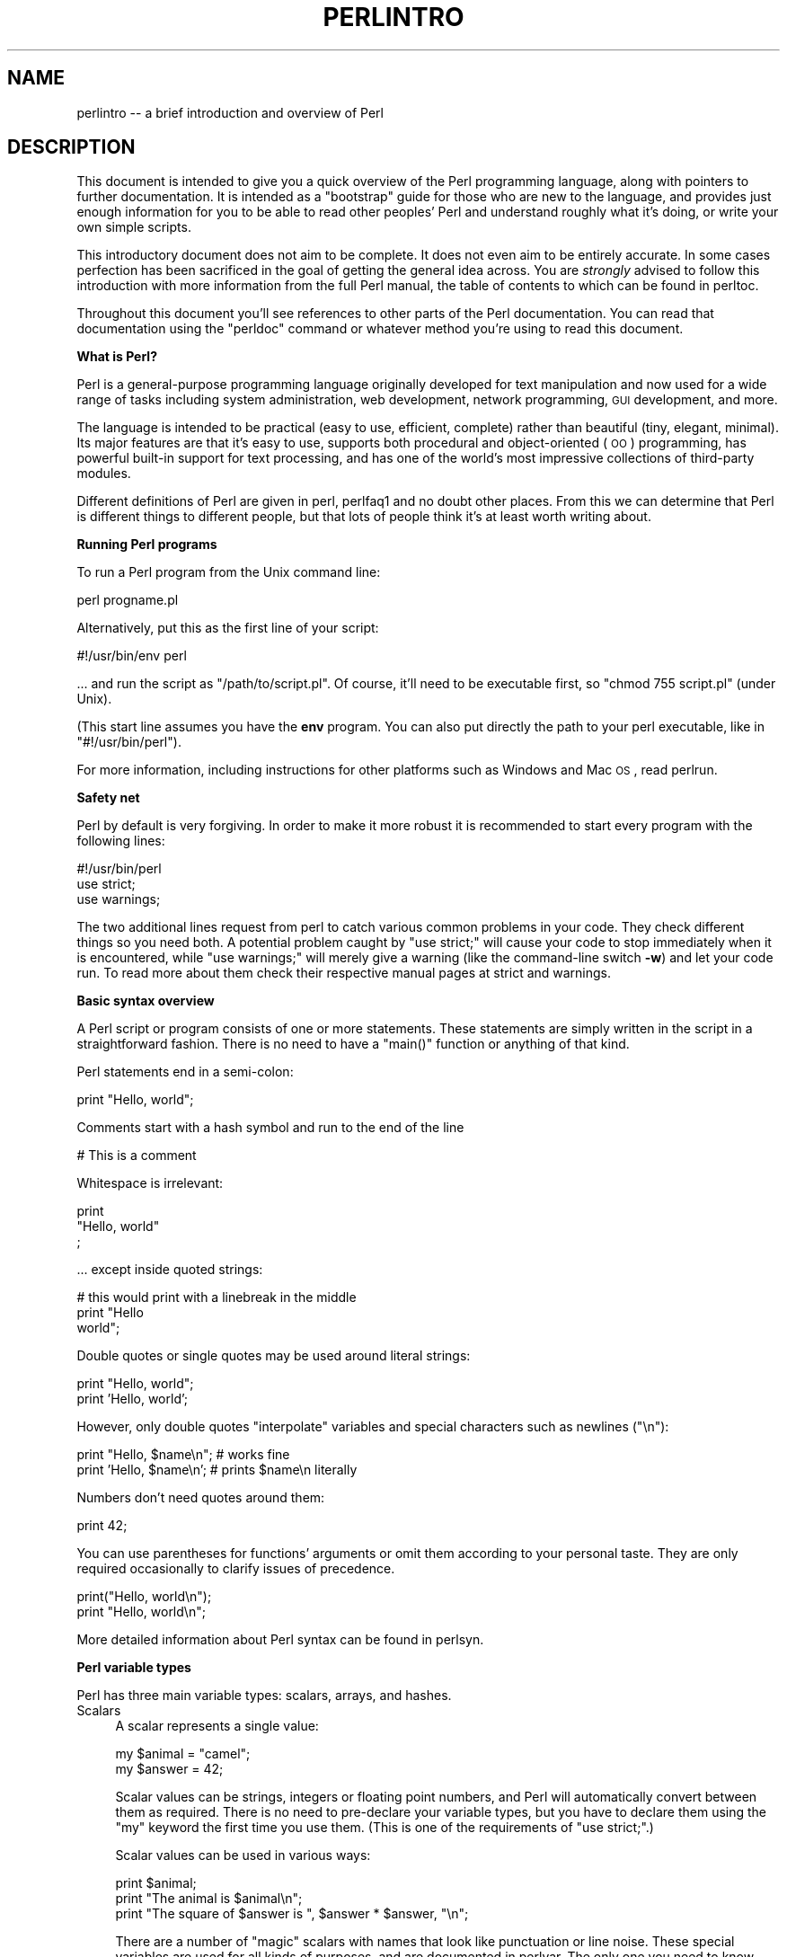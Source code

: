 .\" Automatically generated by Pod::Man v1.37, Pod::Parser v1.35
.\"
.\" Standard preamble:
.\" ========================================================================
.de Sh \" Subsection heading
.br
.if t .Sp
.ne 5
.PP
\fB\\$1\fR
.PP
..
.de Sp \" Vertical space (when we can't use .PP)
.if t .sp .5v
.if n .sp
..
.de Vb \" Begin verbatim text
.ft CW
.nf
.ne \\$1
..
.de Ve \" End verbatim text
.ft R
.fi
..
.\" Set up some character translations and predefined strings.  \*(-- will
.\" give an unbreakable dash, \*(PI will give pi, \*(L" will give a left
.\" double quote, and \*(R" will give a right double quote.  | will give a
.\" real vertical bar.  \*(C+ will give a nicer C++.  Capital omega is used to
.\" do unbreakable dashes and therefore won't be available.  \*(C` and \*(C'
.\" expand to `' in nroff, nothing in troff, for use with C<>.
.tr \(*W-|\(bv\*(Tr
.ds C+ C\v'-.1v'\h'-1p'\s-2+\h'-1p'+\s0\v'.1v'\h'-1p'
.ie n \{\
.    ds -- \(*W-
.    ds PI pi
.    if (\n(.H=4u)&(1m=24u) .ds -- \(*W\h'-12u'\(*W\h'-12u'-\" diablo 10 pitch
.    if (\n(.H=4u)&(1m=20u) .ds -- \(*W\h'-12u'\(*W\h'-8u'-\"  diablo 12 pitch
.    ds L" ""
.    ds R" ""
.    ds C` ""
.    ds C' ""
'br\}
.el\{\
.    ds -- \|\(em\|
.    ds PI \(*p
.    ds L" ``
.    ds R" ''
'br\}
.\"
.\" If the F register is turned on, we'll generate index entries on stderr for
.\" titles (.TH), headers (.SH), subsections (.Sh), items (.Ip), and index
.\" entries marked with X<> in POD.  Of course, you'll have to process the
.\" output yourself in some meaningful fashion.
.if \nF \{\
.    de IX
.    tm Index:\\$1\t\\n%\t"\\$2"
..
.    nr % 0
.    rr F
.\}
.\"
.\" For nroff, turn off justification.  Always turn off hyphenation; it makes
.\" way too many mistakes in technical documents.
.hy 0
.if n .na
.\"
.\" Accent mark definitions (@(#)ms.acc 1.5 88/02/08 SMI; from UCB 4.2).
.\" Fear.  Run.  Save yourself.  No user-serviceable parts.
.    \" fudge factors for nroff and troff
.if n \{\
.    ds #H 0
.    ds #V .8m
.    ds #F .3m
.    ds #[ \f1
.    ds #] \fP
.\}
.if t \{\
.    ds #H ((1u-(\\\\n(.fu%2u))*.13m)
.    ds #V .6m
.    ds #F 0
.    ds #[ \&
.    ds #] \&
.\}
.    \" simple accents for nroff and troff
.if n \{\
.    ds ' \&
.    ds ` \&
.    ds ^ \&
.    ds , \&
.    ds ~ ~
.    ds /
.\}
.if t \{\
.    ds ' \\k:\h'-(\\n(.wu*8/10-\*(#H)'\'\h"|\\n:u"
.    ds ` \\k:\h'-(\\n(.wu*8/10-\*(#H)'\`\h'|\\n:u'
.    ds ^ \\k:\h'-(\\n(.wu*10/11-\*(#H)'^\h'|\\n:u'
.    ds , \\k:\h'-(\\n(.wu*8/10)',\h'|\\n:u'
.    ds ~ \\k:\h'-(\\n(.wu-\*(#H-.1m)'~\h'|\\n:u'
.    ds / \\k:\h'-(\\n(.wu*8/10-\*(#H)'\z\(sl\h'|\\n:u'
.\}
.    \" troff and (daisy-wheel) nroff accents
.ds : \\k:\h'-(\\n(.wu*8/10-\*(#H+.1m+\*(#F)'\v'-\*(#V'\z.\h'.2m+\*(#F'.\h'|\\n:u'\v'\*(#V'
.ds 8 \h'\*(#H'\(*b\h'-\*(#H'
.ds o \\k:\h'-(\\n(.wu+\w'\(de'u-\*(#H)/2u'\v'-.3n'\*(#[\z\(de\v'.3n'\h'|\\n:u'\*(#]
.ds d- \h'\*(#H'\(pd\h'-\w'~'u'\v'-.25m'\f2\(hy\fP\v'.25m'\h'-\*(#H'
.ds D- D\\k:\h'-\w'D'u'\v'-.11m'\z\(hy\v'.11m'\h'|\\n:u'
.ds th \*(#[\v'.3m'\s+1I\s-1\v'-.3m'\h'-(\w'I'u*2/3)'\s-1o\s+1\*(#]
.ds Th \*(#[\s+2I\s-2\h'-\w'I'u*3/5'\v'-.3m'o\v'.3m'\*(#]
.ds ae a\h'-(\w'a'u*4/10)'e
.ds Ae A\h'-(\w'A'u*4/10)'E
.    \" corrections for vroff
.if v .ds ~ \\k:\h'-(\\n(.wu*9/10-\*(#H)'\s-2\u~\d\s+2\h'|\\n:u'
.if v .ds ^ \\k:\h'-(\\n(.wu*10/11-\*(#H)'\v'-.4m'^\v'.4m'\h'|\\n:u'
.    \" for low resolution devices (crt and lpr)
.if \n(.H>23 .if \n(.V>19 \
\{\
.    ds : e
.    ds 8 ss
.    ds o a
.    ds d- d\h'-1'\(ga
.    ds D- D\h'-1'\(hy
.    ds th \o'bp'
.    ds Th \o'LP'
.    ds ae ae
.    ds Ae AE
.\}
.rm #[ #] #H #V #F C
.\" ========================================================================
.\"
.IX Title "PERLINTRO 1"
.TH PERLINTRO 1 "2007-11-18" "perl v5.8.9" "Perl Programmers Reference Guide"
.SH "NAME"
perlintro \-\- a brief introduction and overview of Perl
.SH "DESCRIPTION"
.IX Header "DESCRIPTION"
This document is intended to give you a quick overview of the Perl
programming language, along with pointers to further documentation.  It
is intended as a \*(L"bootstrap\*(R" guide for those who are new to the
language, and provides just enough information for you to be able to
read other peoples' Perl and understand roughly what it's doing, or
write your own simple scripts.
.PP
This introductory document does not aim to be complete.  It does not
even aim to be entirely accurate.  In some cases perfection has been
sacrificed in the goal of getting the general idea across.  You are
\&\fIstrongly\fR advised to follow this introduction with more information
from the full Perl manual, the table of contents to which can be found
in perltoc.
.PP
Throughout this document you'll see references to other parts of the
Perl documentation.  You can read that documentation using the \f(CW\*(C`perldoc\*(C'\fR
command or whatever method you're using to read this document.
.Sh "What is Perl?"
.IX Subsection "What is Perl?"
Perl is a general-purpose programming language originally developed for
text manipulation and now used for a wide range of tasks including
system administration, web development, network programming, \s-1GUI\s0
development, and more.
.PP
The language is intended to be practical (easy to use, efficient,
complete) rather than beautiful (tiny, elegant, minimal).  Its major
features are that it's easy to use, supports both procedural and
object-oriented (\s-1OO\s0) programming, has powerful built-in support for text
processing, and has one of the world's most impressive collections of
third-party modules.
.PP
Different definitions of Perl are given in perl, perlfaq1 and
no doubt other places.  From this we can determine that Perl is different
things to different people, but that lots of people think it's at least
worth writing about.
.Sh "Running Perl programs"
.IX Subsection "Running Perl programs"
To run a Perl program from the Unix command line:
.PP
.Vb 1
\&    perl progname.pl
.Ve
.PP
Alternatively, put this as the first line of your script:
.PP
.Vb 1
\&    #!/usr/bin/env perl
.Ve
.PP
\&... and run the script as \f(CW\*(C`/path/to/script.pl\*(C'\fR.  Of course, it'll need
to be executable first, so \f(CW\*(C`chmod 755 script.pl\*(C'\fR (under Unix).
.PP
(This start line assumes you have the \fBenv\fR program. You can also put
directly the path to your perl executable, like in \f(CW\*(C`#!/usr/bin/perl\*(C'\fR).
.PP
For more information, including instructions for other platforms such as
Windows and Mac \s-1OS\s0, read perlrun.
.Sh "Safety net"
.IX Subsection "Safety net"
Perl by default is very forgiving. In order to make it more robust
it is recommended to start every program with the following lines:
.PP
.Vb 3
\&    #!/usr/bin/perl
\&    use strict;
\&    use warnings;
.Ve
.PP
The two additional lines request from perl to catch various common
problems in your code. They check different things so you need both. A
potential problem caught by \f(CW\*(C`use strict;\*(C'\fR will cause your code to stop
immediately when it is encountered, while \f(CW\*(C`use warnings;\*(C'\fR will merely
give a warning (like the command-line switch \fB\-w\fR) and let your code run.
To read more about them check their respective manual pages at strict
and warnings.
.Sh "Basic syntax overview"
.IX Subsection "Basic syntax overview"
A Perl script or program consists of one or more statements.  These
statements are simply written in the script in a straightforward
fashion.  There is no need to have a \f(CW\*(C`main()\*(C'\fR function or anything of
that kind.
.PP
Perl statements end in a semi\-colon:
.PP
.Vb 1
\&    print "Hello, world";
.Ve
.PP
Comments start with a hash symbol and run to the end of the line
.PP
.Vb 1
\&    # This is a comment
.Ve
.PP
Whitespace is irrelevant:
.PP
.Vb 3
\&    print
\&        "Hello, world"
\&        ;
.Ve
.PP
\&... except inside quoted strings:
.PP
.Vb 3
\&    # this would print with a linebreak in the middle
\&    print "Hello
\&    world";
.Ve
.PP
Double quotes or single quotes may be used around literal strings:
.PP
.Vb 2
\&    print "Hello, world";
\&    print 'Hello, world';
.Ve
.PP
However, only double quotes \*(L"interpolate\*(R" variables and special
characters such as newlines (\f(CW\*(C`\en\*(C'\fR):
.PP
.Vb 2
\&    print "Hello, $name\en";     # works fine
\&    print 'Hello, $name\en';     # prints $name\en literally
.Ve
.PP
Numbers don't need quotes around them:
.PP
.Vb 1
\&    print 42;
.Ve
.PP
You can use parentheses for functions' arguments or omit them
according to your personal taste.  They are only required
occasionally to clarify issues of precedence.
.PP
.Vb 2
\&    print("Hello, world\en");
\&    print "Hello, world\en";
.Ve
.PP
More detailed information about Perl syntax can be found in perlsyn.
.Sh "Perl variable types"
.IX Subsection "Perl variable types"
Perl has three main variable types: scalars, arrays, and hashes.
.IP "Scalars" 4
.IX Item "Scalars"
A scalar represents a single value:
.Sp
.Vb 2
\&    my $animal = "camel";
\&    my $answer = 42;
.Ve
.Sp
Scalar values can be strings, integers or floating point numbers, and Perl
will automatically convert between them as required.  There is no need
to pre-declare your variable types, but you have to declare them using
the \f(CW\*(C`my\*(C'\fR keyword the first time you use them. (This is one of the
requirements of \f(CW\*(C`use strict;\*(C'\fR.)
.Sp
Scalar values can be used in various ways:
.Sp
.Vb 3
\&    print $animal;
\&    print "The animal is $animal\en";
\&    print "The square of $answer is ", $answer * $answer, "\en";
.Ve
.Sp
There are a number of \*(L"magic\*(R" scalars with names that look like
punctuation or line noise.  These special variables are used for all
kinds of purposes, and are documented in perlvar.  The only one you
need to know about for now is \f(CW$_\fR which is the \*(L"default variable\*(R".
It's used as the default argument to a number of functions in Perl, and
it's set implicitly by certain looping constructs.
.Sp
.Vb 1
\&    print;          # prints contents of $_ by default
.Ve
.IP "Arrays" 4
.IX Item "Arrays"
An array represents a list of values:
.Sp
.Vb 3
\&    my @animals = ("camel", "llama", "owl");
\&    my @numbers = (23, 42, 69);
\&    my @mixed   = ("camel", 42, 1.23);
.Ve
.Sp
Arrays are zero\-indexed.  Here's how you get at elements in an array:
.Sp
.Vb 2
\&    print $animals[0];              # prints "camel"
\&    print $animals[1];              # prints "llama"
.Ve
.Sp
The special variable \f(CW$#array\fR tells you the index of the last element
of an array:
.Sp
.Vb 1
\&    print $mixed[$#mixed];       # last element, prints 1.23
.Ve
.Sp
You might be tempted to use \f(CW\*(C`$#array + 1\*(C'\fR to tell you how many items there
are in an array.  Don't bother.  As it happens, using \f(CW@array\fR where Perl
expects to find a scalar value (\*(L"in scalar context\*(R") will give you the number
of elements in the array:
.Sp
.Vb 1
\&    if (@animals < 5) { ... }
.Ve
.Sp
The elements we're getting from the array start with a \f(CW\*(C`$\*(C'\fR because
we're getting just a single value out of the array \*(-- you ask for a scalar,
you get a scalar.
.Sp
To get multiple values from an array:
.Sp
.Vb 3
\&    @animals[0,1];                  # gives ("camel", "llama");
\&    @animals[0..2];                 # gives ("camel", "llama", "owl");
\&    @animals[1..$#animals];         # gives all except the first element
.Ve
.Sp
This is called an \*(L"array slice\*(R".
.Sp
You can do various useful things to lists:
.Sp
.Vb 2
\&    my @sorted    = sort @animals;
\&    my @backwards = reverse @numbers;
.Ve
.Sp
There are a couple of special arrays too, such as \f(CW@ARGV\fR (the command
line arguments to your script) and \f(CW@_\fR (the arguments passed to a
subroutine).  These are documented in perlvar.
.IP "Hashes" 4
.IX Item "Hashes"
A hash represents a set of key/value pairs:
.Sp
.Vb 1
\&    my %fruit_color = ("apple", "red", "banana", "yellow");
.Ve
.Sp
You can use whitespace and the \f(CW\*(C`=>\*(C'\fR operator to lay them out more
nicely:
.Sp
.Vb 4
\&    my %fruit_color = (
\&        apple  => "red",
\&        banana => "yellow",
\&    );
.Ve
.Sp
To get at hash elements:
.Sp
.Vb 1
\&    $fruit_color{"apple"};           # gives "red"
.Ve
.Sp
You can get at lists of keys and values with \f(CW\*(C`keys()\*(C'\fR and
\&\f(CW\*(C`values()\*(C'\fR.
.Sp
.Vb 2
\&    my @fruits = keys %fruit_colors;
\&    my @colors = values %fruit_colors;
.Ve
.Sp
Hashes have no particular internal order, though you can sort the keys
and loop through them.
.Sp
Just like special scalars and arrays, there are also special hashes.
The most well known of these is \f(CW%ENV\fR which contains environment
variables.  Read all about it (and other special variables) in
perlvar.
.PP
Scalars, arrays and hashes are documented more fully in perldata.
.PP
More complex data types can be constructed using references, which allow
you to build lists and hashes within lists and hashes.
.PP
A reference is a scalar value and can refer to any other Perl data
type. So by storing a reference as the value of an array or hash
element, you can easily create lists and hashes within lists and
hashes. The following example shows a 2 level hash of hash
structure using anonymous hash references.
.PP
.Vb 14
\&    my $variables = {
\&        scalar  =>  {
\&                     description => "single item",
\&                     sigil => '$',
\&                    },
\&        array   =>  {
\&                     description => "ordered list of items",
\&                     sigil => '@',
\&                    },
\&        hash    =>  {
\&                     description => "key/value pairs",
\&                     sigil => '%',
\&                    },
\&    };
.Ve
.PP
.Vb 1
\&    print "Scalars begin with a $variables->{'scalar'}->{'sigil'}\en";
.Ve
.PP
Exhaustive information on the topic of references can be found in
perlreftut, perllol, perlref and perldsc.
.Sh "Variable scoping"
.IX Subsection "Variable scoping"
Throughout the previous section all the examples have used the syntax:
.PP
.Vb 1
\&    my $var = "value";
.Ve
.PP
The \f(CW\*(C`my\*(C'\fR is actually not required; you could just use:
.PP
.Vb 1
\&    $var = "value";
.Ve
.PP
However, the above usage will create global variables throughout your
program, which is bad programming practice.  \f(CW\*(C`my\*(C'\fR creates lexically
scoped variables instead.  The variables are scoped to the block
(i.e. a bunch of statements surrounded by curly\-braces) in which they
are defined.
.PP
.Vb 9
\&    my $x = "foo";
\&    my $some_condition = 1;
\&    if ($some_condition) {
\&        my $y = "bar";
\&        print $x;           # prints "foo"
\&        print $y;           # prints "bar"
\&    }
\&    print $x;               # prints "foo"
\&    print $y;               # prints nothing; $y has fallen out of scope
.Ve
.PP
Using \f(CW\*(C`my\*(C'\fR in combination with a \f(CW\*(C`use strict;\*(C'\fR at the top of
your Perl scripts means that the interpreter will pick up certain common
programming errors.  For instance, in the example above, the final
\&\f(CW\*(C`print $y\*(C'\fR would cause a compile-time error and prevent you from
running the program.  Using \f(CW\*(C`strict\*(C'\fR is highly recommended.
.Sh "Conditional and looping constructs"
.IX Subsection "Conditional and looping constructs"
Perl has most of the usual conditional and looping constructs except for
case/switch (but if you really want it, there is a Switch module in Perl
5.8 and newer, and on \s-1CPAN\s0. See the section on modules, below, for more
information about modules and \s-1CPAN\s0).
.PP
The conditions can be any Perl expression.  See the list of operators in
the next section for information on comparison and boolean logic operators,
which are commonly used in conditional statements.
.IP "if" 4
.IX Item "if"
.Vb 7
\&    if ( condition ) {
\&        ...
\&    } elsif ( other condition ) {
\&        ...
\&    } else {
\&        ...
\&    }
.Ve
.Sp
There's also a negated version of it:
.Sp
.Vb 3
\&    unless ( condition ) {
\&        ...
\&    }
.Ve
.Sp
This is provided as a more readable version of \f(CW\*(C`if (!\f(CIcondition\f(CW)\*(C'\fR.
.Sp
Note that the braces are required in Perl, even if you've only got one
line in the block.  However, there is a clever way of making your one-line
conditional blocks more English like:
.Sp
.Vb 4
\&    # the traditional way
\&    if ($zippy) {
\&        print "Yow!";
\&    }
.Ve
.Sp
.Vb 3
\&    # the Perlish post-condition way
\&    print "Yow!" if $zippy;
\&    print "We have no bananas" unless $bananas;
.Ve
.IP "while" 4
.IX Item "while"
.Vb 3
\&    while ( condition ) {
\&        ...
\&    }
.Ve
.Sp
There's also a negated version, for the same reason we have \f(CW\*(C`unless\*(C'\fR:
.Sp
.Vb 3
\&    until ( condition ) {
\&        ...
\&    }
.Ve
.Sp
You can also use \f(CW\*(C`while\*(C'\fR in a post\-condition:
.Sp
.Vb 1
\&    print "LA LA LA\en" while 1;          # loops forever
.Ve
.IP "for" 4
.IX Item "for"
Exactly like C:
.Sp
.Vb 3
\&    for ($i = 0; $i <= $max; $i++) {
\&        ...
\&    }
.Ve
.Sp
The C style for loop is rarely needed in Perl since Perl provides
the more friendly list scanning \f(CW\*(C`foreach\*(C'\fR loop.
.IP "foreach" 4
.IX Item "foreach"
.Vb 3
\&    foreach (@array) {
\&        print "This element is $_\en";
\&    }
.Ve
.Sp
.Vb 1
\&    print $list[$_] foreach 0 .. $max;
.Ve
.Sp
.Vb 4
\&    # you don't have to use the default $_ either...
\&    foreach my $key (keys %hash) {
\&        print "The value of $key is $hash{$key}\en";
\&    }
.Ve
.PP
For more detail on looping constructs (and some that weren't mentioned in
this overview) see perlsyn.
.Sh "Builtin operators and functions"
.IX Subsection "Builtin operators and functions"
Perl comes with a wide selection of builtin functions.  Some of the ones
we've already seen include \f(CW\*(C`print\*(C'\fR, \f(CW\*(C`sort\*(C'\fR and \f(CW\*(C`reverse\*(C'\fR.  A list of
them is given at the start of perlfunc and you can easily read
about any given function by using \f(CW\*(C`perldoc \-f \f(CIfunctionname\f(CW\*(C'\fR.
.PP
Perl operators are documented in full in perlop, but here are a few
of the most common ones:
.IP "Arithmetic" 4
.IX Item "Arithmetic"
.Vb 4
\&    +   addition
\&    -   subtraction
\&    *   multiplication
\&    /   division
.Ve
.IP "Numeric comparison" 4
.IX Item "Numeric comparison"
.Vb 6
\&    ==  equality
\&    !=  inequality
\&    <   less than
\&    >   greater than
\&    <=  less than or equal
\&    >=  greater than or equal
.Ve
.IP "String comparison" 4
.IX Item "String comparison"
.Vb 6
\&    eq  equality
\&    ne  inequality
\&    lt  less than
\&    gt  greater than
\&    le  less than or equal
\&    ge  greater than or equal
.Ve
.Sp
(Why do we have separate numeric and string comparisons?  Because we don't
have special variable types, and Perl needs to know whether to sort
numerically (where 99 is less than 100) or alphabetically (where 100 comes
before 99).
.IP "Boolean logic" 4
.IX Item "Boolean logic"
.Vb 3
\&    &&  and
\&    ||  or
\&    !   not
.Ve
.Sp
(\f(CW\*(C`and\*(C'\fR, \f(CW\*(C`or\*(C'\fR and \f(CW\*(C`not\*(C'\fR aren't just in the above table as descriptions
of the operators \*(-- they're also supported as operators in their own
right.  They're more readable than the C\-style operators, but have
different precedence to \f(CW\*(C`&&\*(C'\fR and friends.  Check perlop for more
detail.)
.IP "Miscellaneous" 4
.IX Item "Miscellaneous"
.Vb 4
\&    =   assignment
\&    .   string concatenation
\&    x   string multiplication
\&    ..  range operator (creates a list of numbers)
.Ve
.PP
Many operators can be combined with a \f(CW\*(C`=\*(C'\fR as follows:
.PP
.Vb 3
\&    $a += 1;        # same as $a = $a + 1
\&    $a -= 1;        # same as $a = $a - 1
\&    $a .= "\en";     # same as $a = $a . "\en";
.Ve
.Sh "Files and I/O"
.IX Subsection "Files and I/O"
You can open a file for input or output using the \f(CW\*(C`open()\*(C'\fR function.
It's documented in extravagant detail in perlfunc and perlopentut,
but in short:
.PP
.Vb 3
\&    open(my $in,  "<",  "input.txt")  or die "Can't open input.txt: $!";
\&    open(my $out, ">",  "output.txt") or die "Can't open output.txt: $!";
\&    open(my $log, ">>", "my.log")     or die "Can't open my.log: $!";
.Ve
.PP
You can read from an open filehandle using the \f(CW\*(C`<>\*(C'\fR operator.  In
scalar context it reads a single line from the filehandle, and in list
context it reads the whole file in, assigning each line to an element of
the list:
.PP
.Vb 2
\&    my $line  = <$in>;
\&    my @lines = <$in>;
.Ve
.PP
Reading in the whole file at one time is called slurping. It can
be useful but it may be a memory hog. Most text file processing
can be done a line at a time with Perl's looping constructs.
.PP
The \f(CW\*(C`<>\*(C'\fR operator is most often seen in a \f(CW\*(C`while\*(C'\fR loop:
.PP
.Vb 3
\&    while (<$in>) {     # assigns each line in turn to $_
\&        print "Just read in this line: $_";
\&    }
.Ve
.PP
We've already seen how to print to standard output using \f(CW\*(C`print()\*(C'\fR.
However, \f(CW\*(C`print()\*(C'\fR can also take an optional first argument specifying
which filehandle to print to:
.PP
.Vb 3
\&    print STDERR "This is your final warning.\en";
\&    print $out $record;
\&    print $log $logmessage;
.Ve
.PP
When you're done with your filehandles, you should \f(CW\*(C`close()\*(C'\fR them
(though to be honest, Perl will clean up after you if you forget):
.PP
.Vb 1
\&    close $in or die "$in: $!";
.Ve
.Sh "Regular expressions"
.IX Subsection "Regular expressions"
Perl's regular expression support is both broad and deep, and is the
subject of lengthy documentation in perlrequick, perlretut, and
elsewhere.  However, in short:
.IP "Simple matching" 4
.IX Item "Simple matching"
.Vb 2
\&    if (/foo/)       { ... }  # true if $_ contains "foo"
\&    if ($a =~ /foo/) { ... }  # true if $a contains "foo"
.Ve
.Sp
The \f(CW\*(C`//\*(C'\fR matching operator is documented in perlop.  It operates on
\&\f(CW$_\fR by default, or can be bound to another variable using the \f(CW\*(C`=~\*(C'\fR
binding operator (also documented in perlop).
.IP "Simple substitution" 4
.IX Item "Simple substitution"
.Vb 3
\&    s/foo/bar/;               # replaces foo with bar in $_
\&    $a =~ s/foo/bar/;         # replaces foo with bar in $a
\&    $a =~ s/foo/bar/g;        # replaces ALL INSTANCES of foo with bar in $a
.Ve
.Sp
The \f(CW\*(C`s///\*(C'\fR substitution operator is documented in perlop.
.IP "More complex regular expressions" 4
.IX Item "More complex regular expressions"
You don't just have to match on fixed strings.  In fact, you can match
on just about anything you could dream of by using more complex regular
expressions.  These are documented at great length in perlre, but for
the meantime, here's a quick cheat sheet:
.Sp
.Vb 10
\&    .                   a single character
\&    \es                  a whitespace character (space, tab, newline, ...)
\&    \eS                  non-whitespace character
\&    \ed                  a digit (0-9)
\&    \eD                  a non-digit
\&    \ew                  a word character (a-z, A-Z, 0-9, _)
\&    \eW                  a non-word character
\&    [aeiou]             matches a single character in the given set
\&    [^aeiou]            matches a single character outside the given set
\&    (foo|bar|baz)       matches any of the alternatives specified
.Ve
.Sp
.Vb 2
\&    ^                   start of string
\&    $                   end of string
.Ve
.Sp
Quantifiers can be used to specify how many of the previous thing you
want to match on, where \*(L"thing\*(R" means either a literal character, one
of the metacharacters listed above, or a group of characters or
metacharacters in parentheses.
.Sp
.Vb 6
\&    *                   zero or more of the previous thing
\&    +                   one or more of the previous thing
\&    ?                   zero or one of the previous thing
\&    {3}                 matches exactly 3 of the previous thing
\&    {3,6}               matches between 3 and 6 of the previous thing
\&    {3,}                matches 3 or more of the previous thing
.Ve
.Sp
Some brief examples:
.Sp
.Vb 6
\&    /^\ed+/              string starts with one or more digits
\&    /^$/                nothing in the string (start and end are adjacent)
\&    /(\ed\es){3}/         a three digits, each followed by a whitespace
\&                        character (eg "3 4 5 ")
\&    /(a.)+/             matches a string in which every odd-numbered letter
\&                        is a (eg "abacadaf")
.Ve
.Sp
.Vb 5
\&    # This loop reads from STDIN, and prints non-blank lines:
\&    while (<>) {
\&        next if /^$/;
\&        print;
\&    }
.Ve
.IP "Parentheses for capturing" 4
.IX Item "Parentheses for capturing"
As well as grouping, parentheses serve a second purpose.  They can be
used to capture the results of parts of the regexp match for later use.
The results end up in \f(CW$1\fR, \f(CW$2\fR and so on.
.Sp
.Vb 1
\&    # a cheap and nasty way to break an email address up into parts
.Ve
.Sp
.Vb 4
\&    if ($email =~ /([^@]+)@(.+)/) {
\&        print "Username is $1\en";
\&        print "Hostname is $2\en";
\&    }
.Ve
.IP "Other regexp features" 4
.IX Item "Other regexp features"
Perl regexps also support backreferences, lookaheads, and all kinds of
other complex details.  Read all about them in perlrequick,
perlretut, and perlre.
.Sh "Writing subroutines"
.IX Subsection "Writing subroutines"
Writing subroutines is easy:
.PP
.Vb 5
\&    sub logger {
\&        my $logmessage = shift;
\&        open my $logfile, ">>", "my.log" or die "Could not open my.log: $!";
\&        print $logfile $logmessage;
\&    }
.Ve
.PP
Now we can use the subroutine just as any other built-in function:
.PP
.Vb 1
\&    logger("We have a logger subroutine!");
.Ve
.PP
What's that \f(CW\*(C`shift\*(C'\fR?  Well, the arguments to a subroutine are available
to us as a special array called \f(CW@_\fR (see perlvar for more on that).
The default argument to the \f(CW\*(C`shift\*(C'\fR function just happens to be \f(CW@_\fR.
So \f(CW\*(C`my $logmessage = shift;\*(C'\fR shifts the first item off the list of
arguments and assigns it to \f(CW$logmessage\fR.
.PP
We can manipulate \f(CW@_\fR in other ways too:
.PP
.Vb 2
\&    my ($logmessage, $priority) = @_;       # common
\&    my $logmessage = $_[0];                 # uncommon, and ugly
.Ve
.PP
Subroutines can also return values:
.PP
.Vb 5
\&    sub square {
\&        my $num = shift;
\&        my $result = $num * $num;
\&        return $result;
\&    }
.Ve
.PP
Then use it like:
.PP
.Vb 1
\&    $sq = square(8);
.Ve
.PP
For more information on writing subroutines, see perlsub.
.Sh "\s-1OO\s0 Perl"
.IX Subsection "OO Perl"
\&\s-1OO\s0 Perl is relatively simple and is implemented using references which
know what sort of object they are based on Perl's concept of packages.
However, \s-1OO\s0 Perl is largely beyond the scope of this document.
Read perlboot, perltoot, perltooc and perlobj.
.PP
As a beginning Perl programmer, your most common use of \s-1OO\s0 Perl will be
in using third-party modules, which are documented below.
.Sh "Using Perl modules"
.IX Subsection "Using Perl modules"
Perl modules provide a range of features to help you avoid reinventing
the wheel, and can be downloaded from \s-1CPAN\s0 ( http://www.cpan.org/ ).  A
number of popular modules are included with the Perl distribution
itself.
.PP
Categories of modules range from text manipulation to network protocols
to database integration to graphics.  A categorized list of modules is
also available from \s-1CPAN\s0.
.PP
To learn how to install modules you download from \s-1CPAN\s0, read
perlmodinstall.
.PP
To learn how to use a particular module, use \f(CW\*(C`perldoc \f(CIModule::Name\f(CW\*(C'\fR.
Typically you will want to \f(CW\*(C`use \f(CIModule::Name\f(CW\*(C'\fR, which will then give
you access to exported functions or an \s-1OO\s0 interface to the module.
.PP
perlfaq contains questions and answers related to many common
tasks, and often provides suggestions for good \s-1CPAN\s0 modules to use.
.PP
perlmod describes Perl modules in general.  perlmodlib lists the
modules which came with your Perl installation.
.PP
If you feel the urge to write Perl modules, perlnewmod will give you
good advice.
.SH "AUTHOR"
.IX Header "AUTHOR"
Kirrily \*(L"Skud\*(R" Robert <skud@cpan.org>
